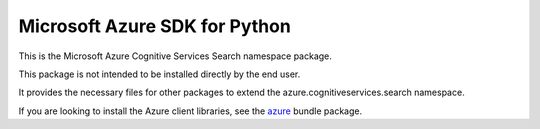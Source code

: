 Microsoft Azure SDK for Python
==============================

This is the Microsoft Azure Cognitive Services Search namespace package.

This package is not intended to be installed directly by the end user.

It provides the necessary files for other packages to extend the azure.cognitiveservices.search namespace.

If you are looking to install the Azure client libraries, see the
`azure <https://pypi.python.org/pypi/azure>`__ bundle package.


